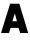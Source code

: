 SplineFontDB: 3.0
FontName: Exo-Black
FullName: Exo Black
FamilyName: Exo
Weight: Black
Copyright: Copyright (c) 2011 Natanael Gama (exo@ndiscovered.com), with Reserved Font Name "Exo"
Version: 1.00
ItalicAngle: 0
UnderlinePosition: -100
UnderlineWidth: 50
Ascent: 800
Descent: 200
sfntRevision: 0x00010000
LayerCount: 2
Layer: 0 1 "Back"  1
Layer: 1 1 "Fore"  0
XUID: [1021 468 1637785848 2131625]
FSType: 0
OS2Version: 4
OS2_WeightWidthSlopeOnly: 0
OS2_UseTypoMetrics: 1
CreationTime: 1265665101
ModificationTime: 1342721292
PfmFamily: 17
TTFWeight: 900
TTFWidth: 5
LineGap: 0
VLineGap: 0
Panose: 2 0 10 3 0 0 0 0 0 0
OS2TypoAscent: 1002
OS2TypoAOffset: 0
OS2TypoDescent: -327
OS2TypoDOffset: 0
OS2TypoLinegap: 0
OS2WinAscent: 1002
OS2WinAOffset: 0
OS2WinDescent: 326
OS2WinDOffset: 0
HheadAscent: 1002
HheadAOffset: 0
HheadDescent: -326
HheadDOffset: 0
OS2SubXSize: 650
OS2SubYSize: 700
OS2SubXOff: 0
OS2SubYOff: 140
OS2SupXSize: 650
OS2SupYSize: 700
OS2SupXOff: 0
OS2SupYOff: 480
OS2StrikeYSize: 49
OS2StrikeYPos: 258
OS2Vendor: 'PfEd'
OS2CodePages: 20000093.00000000
OS2UnicodeRanges: a00000ef.4000204b.00000000.00000000
Lookup: 4 0 0 "'ordn' Ordinals lookup 0"  {"'ordn' Ordinals lookup 0 subtable"  } ['ordn' ('DFLT' <'dflt' > 'grek' <'dflt' > 'latn' <'dflt' > ) ]
Lookup: 1 0 0 "'smcp' Lowercase to Small Capitals lookup 1"  {"'smcp' Lowercase to Small Capitals lookup 1 subtable"  } ['smcp' ('DFLT' <'dflt' > 'grek' <'dflt' > 'latn' <'FRA ' 'dflt' > ) ]
Lookup: 1 0 0 "'c2sc' Capitals to Small Capitals in Latin lookup 2"  {"'c2sc' Capitals to Small Capitals in Latin lookup 2 subtable"  } ['c2sc' ('latn' <'dflt' > ) ]
Lookup: 4 0 0 "'dlig' Discretionary Ligatures lookup 3"  {"'dlig' Discretionary Ligatures lookup 3 subtable"  } ['dlig' ('DFLT' <'dflt' > 'grek' <'dflt' > 'latn' <'dflt' > ) ]
Lookup: 4 0 1 "'liga' Standard Ligatures lookup 4"  {"'liga' Standard Ligatures lookup 4 subtable"  } ['liga' ('DFLT' <'dflt' > 'grek' <'dflt' > 'latn' <'FRA ' 'dflt' > ) ]
Lookup: 1 0 0 "'frac' Diagonal Fractions lookup 5"  {"'frac' Diagonal Fractions lookup 5 subtable"  } ['frac' ('DFLT' <'dflt' > 'grek' <'dflt' > 'latn' <'FRA ' 'dflt' > ) ]
Lookup: 1 0 0 "'frac' Diagonal Fractions lookup 6"  {"'frac' Diagonal Fractions lookup 6 subtable"  } ['frac' ('DFLT' <'dflt' > 'grek' <'dflt' > 'latn' <'FRA ' 'dflt' > ) ]
Lookup: 4 0 0 "'frac' Diagonal Fractions lookup 7"  {"'frac' Diagonal Fractions lookup 7 subtable"  } ['frac' ('cyrl' <'dflt' > 'grek' <'dflt' > 'latn' <'FRA ' 'dflt' > ) ]
Lookup: 6 0 0 "'frac' Diagonal Fractions lookup 8"  {"'frac' Diagonal Fractions lookup 8 subtable"  } ['frac' ('DFLT' <'dflt' > 'grek' <'dflt' > 'latn' <'FRA ' 'dflt' > ) ]
Lookup: 1 0 0 "'lnum' Lining Figures lookup 9"  {"'lnum' Lining Figures lookup 9 subtable"  } ['lnum' ('DFLT' <'dflt' > 'grek' <'dflt' > 'latn' <'FRA ' 'dflt' > ) ]
Lookup: 1 0 0 "Single Substitution lookup 10"  {"Single Substitution lookup 10 subtable"  } ['    ' ('DFLT' <'dflt' > 'grek' <'dflt' > 'latn' <'FRA ' 'dflt' > ) ]
Lookup: 1 0 0 "'sinf' Scientific Inferiors lookup 11"  {"'sinf' Scientific Inferiors lookup 11 subtable"  } ['sinf' ('DFLT' <'dflt' > 'grek' <'dflt' > 'latn' <'FRA ' 'dflt' > ) ]
Lookup: 1 0 0 "'zero' Slashed Zero lookup 12"  {"'zero' Slashed Zero lookup 12 subtable"  } ['zero' ('DFLT' <'dflt' > 'grek' <'dflt' > 'latn' <'FRA ' 'dflt' > ) ]
Lookup: 1 0 0 "'numr' Numerators in Latin lookup 13"  {"'numr' Numerators in Latin lookup 13 subtable"  } ['numr' ('DFLT' <'dflt' > 'latn' <'dflt' > ) ]
Lookup: 1 0 0 "'tnum' Tabular Numbers in Latin lookup 14"  {"'tnum' Tabular Numbers in Latin lookup 14 subtable"  } ['tnum' ('DFLT' <'dflt' > 'latn' <'dflt' > ) ]
Lookup: 1 0 0 "'onum' Oldstyle Figures in Latin lookup 15"  {"'onum' Oldstyle Figures in Latin lookup 15 subtable" ("oldstyle" ) } ['onum' ('DFLT' <'dflt' > 'latn' <'dflt' > ) ]
Lookup: 3 0 0 "'salt' Stylistic Alternatives in Latin lookup 16"  {"'salt' Stylistic Alternatives in Latin lookup 16 subtable"  } ['salt' ('DFLT' <'dflt' > 'latn' <'dflt' > ) ]
Lookup: 1 0 0 "'sups' Superscript lookup 17"  {"'sups' Superscript lookup 17 subtable" ("superior" ) } ['sups' ('DFLT' <'dflt' > 'grek' <'dflt' > 'latn' <'dflt' > ) ]
Lookup: 1 0 0 "'case' Case-Sensitive Forms lookup 18"  {"'case' Case-Sensitive Forms lookup 18 subtable"  } ['case' ('DFLT' <'dflt' > 'grek' <'dflt' > 'latn' <'dflt' > ) ]
Lookup: 1 0 0 "'dnom' Denominators in Latin lookup 19"  {"'dnom' Denominators in Latin lookup 19 subtable"  } ['dnom' ('DFLT' <'dflt' > 'latn' <'dflt' > ) ]
Lookup: 258 0 0 "'kern' Horizontal Kerning lookup 0"  {"'kern' Horizontal Kerning lookup 0 kerning class 0"  "'kern' Horizontal Kerning lookup 0 kerning class 1"  "'kern' Horizontal Kerning lookup 0 kerning class 2"  "'kern' Horizontal Kerning lookup 0 kerning class 3"  "'kern' Horizontal Kerning lookup 0 kerning class 4"  "'kern' Horizontal Kerning lookup 0 kerning class 5"  } ['kern' ('DFLT' <'dflt' > 'grek' <'dflt' > 'latn' <'FRA ' 'dflt' > ) ]
Lookup: 258 0 0 "'kern' Horizontal Kerning lookup 1"  {"'kern' Horizontal Kerning lookup 1 subtable"  } ['kern' ('DFLT' <'dflt' > 'grek' <'dflt' > 'latn' <'FRA ' 'dflt' > ) ]
MarkAttachClasses: 1
DEI: 91125
KernClass2: 3 6 "'kern' Horizontal Kerning lookup 0 kerning class 0" 
 8 P p.smcp
 29 B uni1E02 b.smcp uni1E03.smcp
 21 comma period ellipsis
 208 A Agrave Aacute Acircumflex Atilde Adieresis Aring AE Amacron Abreve Aogonek a.smcp aogonek.smcp amacron.smcp aacute.smcp acircumflex.smcp atilde.smcp adieresis.smcp aring.smcp ae.smcp agrave.smcp abreve.smcp
 37 J Jcircumflex j.smcp jcircumflex.smcp
 15 X x.smcp X.salt
 49 M uni1E40 m.smcp uni1E41.smcp M.salt uni1E40.salt
 0 {} 0 {} 0 {} 0 {} 0 {} 0 {} 0 {} -160 {} -90 {} -50 {} -50 {} -40 {} 0 {} 0 {} -30 {} 0 {} -30 {} 0 {}
KernClass2: 27 18 "'kern' Horizontal Kerning lookup 0 kerning class 1" 
 197 A Agrave Aacute Acircumflex Atilde Adieresis Aring Amacron Abreve Aogonek a.smcp aogonek.smcp amacron.smcp aacute.smcp acircumflex.smcp atilde.smcp adieresis.smcp aring.smcp agrave.smcp abreve.smcp
 22 quoteleft quotedblleft
 29 F uni1E1E f.smcp uni1E1F.smcp
 96 L Lacute Lcommaaccent Lcaron Lslash l.smcp lcommaaccent.smcp lcaron.smcp lacute.smcp lslash.smcp
 282 D O Q Eth Ograve Oacute Ocircumflex Otilde Odieresis Oslash Dcaron Dcroat Omacron Ohungarumlaut uni1E0A d.smcp o.smcp q.smcp dcroat.smcp omacron.smcp ocircumflex.smcp otilde.smcp odieresis.smcp oslash.smcp eth.smcp ograve.smcp oacute.smcp dcaron.smcp ohungarumlaut.smcp uni1E0B.smcp
 89 T Tcommaaccent Tcaron uni1E6A t.smcp tbar.smcp tcaron.smcp tcommaaccent.smcp uni1E6B.smcp
 8 V v.smcp
 78 Y Yacute Ycircumflex Ygrave y.smcp ydieresis.smcp ygrave.smcp ycircumflex.smcp
 15 X x.smcp X.salt
 100 W Wcircumflex Wgrave Wacute Wdieresis w.smcp wgrave.smcp wacute.smcp wdieresis.smcp wcircumflex.smcp
 52 K Kcommaaccent kgreenlandic k.smcp kcommaaccent.smcp
 230 U Ugrave Uacute Ucircumflex Udieresis Utilde Umacron Ubreve Uring Uhungarumlaut Uogonek u.smcp uogonek.smcp uacute.smcp ucircumflex.smcp udieresis.smcp utilde.smcp umacron.smcp ugrave.smcp uring.smcp uhungarumlaut.smcp ubreve.smcp
 49 M uni1E40 m.smcp uni1E41.smcp M.salt uni1E40.salt
 122 S Sacute Scircumflex Scedilla Scaron uni1E60 s.smcp scaron.smcp germandbls.smcp sacute.smcp scedilla.smcp scircumflex.smcp
 100 P R Rcommaaccent Rcaron uni1E56 p.smcp r.smcp rcommaaccent.smcp racute.smcp rcaron.smcp uni1E57.smcp
 18 k kcommaaccent c_k
 78 v w y yacute ydieresis wcircumflex ycircumflex wacute wdieresis ygrave t_y f_y
 21 l lacute lcommaaccent
 33 f uni1E1F f_f f.salt uni1E1F.salt
 99 b o p ograve oacute ocircumflex otilde odieresis oslash thorn omacron ohungarumlaut uni1E03 uni1E57
 8 x x.salt
 44 s sacute scircumflex scedilla scaron uni1E61
 77 e ae egrave eacute ecircumflex edieresis emacron edotaccent eogonek ecaron oe
 28 r racute rcommaaccent rcaron
 55 h m n ntilde hcircumflex hbar nacute ncaron eng uni1E41
 49 g gcircumflex gbreve gdotaccent gcommaaccent.salt
 37 J Jcircumflex j.smcp jcircumflex.smcp
 107 S Sacute Scircumflex Scedilla Scaron uni1E60 s.smcp sacute.smcp scedilla.smcp scircumflex.smcp uni1E61.smcp
 49 M uni1E40 m.smcp uni1E41.smcp M.salt uni1E40.salt
 15 X x.smcp X.salt
 114 g gcircumflex gbreve gdotaccent gcommaaccent g.salt gbreve.salt gdotaccent.salt gcircumflex.salt gcommaaccent.salt
 15 colon semicolon
 134 hyphen equal uni00AD endash emdash minus hyphen.alt uni00AD.alt endash.alt emdash.alt hyphen.smcp uni00AD.smcp endash.smcp emdash.smcp
 8 x x.salt
 77 v w y yacute ydieresis wcircumflex ycircumflex wgrave wacute wdieresis ygrave
 278 c d e o q ccedilla egrave eacute ecircumflex edieresis ograve oacute ocircumflex otilde odieresis oslash cacute ccircumflex cdotaccent ccaron dcaron dcroat emacron edotaccent eogonek ecaron omacron ohungarumlaut oe uni1E0B c_t c_k c_h d.salt uni1E0B.salt dcroat.salt dcaron.salt
 44 s sacute scircumflex scedilla scaron uni1E61
 151 m n r u ntilde ugrave uacute ucircumflex udieresis nacute ncommaaccent ncaron eng racute rcommaaccent rcaron utilde umacron uring uhungarumlaut uni1E41
 74 f t tcommaaccent tcaron tbar uni1E1F uni1E6B f_f f_f_i ffl t_t f_t t_y f_y
 9 p uni1E57
 26 z zacute zdotaccent zcaron
 200 a agrave aacute acircumflex atilde adieresis aring ae amacron abreve aogonek a.salt agrave.salt aacute.salt atilde.salt aring.salt acircumflex.salt adieresis.salt aogonek.salt abreve.salt amacron.salt
 11 quotesingle
 0 {} 0 {} 0 {} 0 {} 0 {} 0 {} 0 {} 0 {} 0 {} 0 {} 0 {} 0 {} 0 {} 0 {} 0 {} 0 {} 0 {} 0 {} 0 {} 0 {} -30 {} 0 {} 0 {} 0 {} 0 {} 0 {} 0 {} -80 {} -20 {} -10 {} 0 {} -30 {} 0 {} 0 {} 0 {} -80 {} 0 {} -70 {} 0 {} -30 {} 0 {} -40 {} 0 {} 0 {} 0 {} 0 {} -30 {} -20 {} 0 {} 0 {} 0 {} 0 {} 0 {} 0 {} 0 {} -80 {} 0 {} -20 {} 0 {} -25 {} 0 {} 0 {} 0 {} -25 {} -30 {} -30 {} -20 {} -30 {} -20 {} -20 {} -40 {} 0 {} 0 {} 0 {} 0 {} 0 {} 0 {} 0 {} 0 {} 0 {} 0 {} -60 {} 0 {} -10 {} 0 {} -40 {} 0 {} 0 {} 0 {} -90 {} 0 {} -30 {} 0 {} -10 {} -70 {} -10 {} -20 {} 10 {} 0 {} 0 {} -5 {} 0 {} 0 {} 0 {} 0 {} 0 {} 0 {} -20 {} 0 {} -60 {} 0 {} -30 {} 0 {} -120 {} -30 {} -20 {} -95 {} -100 {} -160 {} -120 {} -110 {} -56 {} -95 {} -90 {} -120 {} 0 {} 0 {} -70 {} -20 {} -50 {} 0 {} -60 {} -30 {} 0 {} -30 {} -30 {} -95 {} -75 {} -55 {} -20 {} -40 {} -40 {} -70 {} 0 {} 0 {} -70 {} -30 {} -50 {} 0 {} -90 {} -30 {} 0 {} -55 {} -45 {} -120 {} -90 {} -50 {} -40 {} -70 {} -60 {} -100 {} 0 {} 0 {} 0 {} -20 {} 10 {} 0 {} -20 {} 0 {} -20 {} 0 {} -80 {} -45 {} -20 {} 0 {} -20 {} 0 {} 0 {} -40 {} 0 {} 0 {} -60 {} -10 {} -50 {} 0 {} -60 {} -30 {} -20 {} -30 {} -30 {} -85 {} -75 {} -55 {} -20 {} -40 {} -40 {} -70 {} 0 {} 0 {} 0 {} -10 {} 0 {} 0 {} -30 {} 0 {} 0 {} 0 {} -60 {} -70 {} -30 {} -10 {} -30 {} 0 {} -30 {} -40 {} 0 {} 0 {} -20 {} 0 {} -30 {} 0 {} 0 {} 0 {} 10 {} 0 {} 0 {} 0 {} 0 {} 0 {} 0 {} 0 {} 0 {} 0 {} 0 {} 0 {} 0 {} 0 {} 0 {} 0 {} -10 {} -20 {} 0 {} 0 {} -40 {} -30 {} -20 {} 0 {} -20 {} -10 {} 0 {} -10 {} -20 {} 0 {} 0 {} 0 {} 0 {} -30 {} 0 {} 0 {} 10 {} -40 {} -30 {} 0 {} 0 {} 0 {} -25 {} 0 {} 0 {} 0 {} -20 {} 0 {} 0 {} 0 {} 0 {} 0 {} 0 {} 0 {} 0 {} 0 {} 0 {} -20 {} 0 {} 0 {} 0 {} 0 {} 0 {} -20 {} 0 {} 0 {} 0 {} 0 {} 0 {} 0 {} -10 {} 0 {} 0 {} 0 {} 0 {} -60 {} -10 {} 0 {} 0 {} 0 {} 0 {} -30 {} 0 {} 0 {} 0 {} 0 {} 0 {} 0 {} -15 {} 0 {} 0 {} 0 {} 10 {} -45 {} 0 {} 0 {} 0 {} 0 {} 0 {} -20 {} 0 {} 0 {} 0 {} 0 {} 0 {} 0 {} 0 {} 0 {} 0 {} 0 {} -40 {} -20 {} 0 {} 0 {} -40 {} 0 {} 0 {} 0 {} -30 {} 0 {} 0 {} 0 {} 0 {} 0 {} -20 {} 0 {} 0 {} 0 {} 0 {} -20 {} 0 {} 0 {} 0 {} -10 {} 0 {} -20 {} 0 {} 0 {} 0 {} 0 {} 0 {} 0 {} 0 {} -20 {} 20 {} -55 {} -50 {} 0 {} 0 {} 0 {} 0 {} 0 {} 0 {} 0 {} -40 {} 0 {} 0 {} 0 {} 0 {} 0 {} -20 {} 0 {} 0 {} 0 {} 0 {} -60 {} -10 {} 0 {} 0 {} 0 {} 0 {} -20 {} 0 {} 0 {} 0 {} 0 {} 0 {} 0 {} 0 {} 0 {} 10 {} -10 {} -20 {} 0 {} -10 {} 0 {} -10 {} 0 {} 0 {} 0 {} 0 {} 0 {} 0 {} 0 {} 0 {} 0 {} 0 {} -10 {} 10 {} -20 {} -10 {} 0 {} 0 {} 0 {} 0 {} 0 {} 0 {} 0 {} -30 {} 0 {} 0 {} 0 {} 0 {} 0 {} 0 {} 0 {} 10 {} 0 {} 0 {} -20 {} 10 {} 0 {} 10 {} 0 {} 10 {} 0 {} 0 {} 0 {} 0 {} 0 {} 0 {} 0 {} 0 {} 0 {} 10 {} 0 {} -15 {} 0 {} 0 {} 0 {} 0 {} 0 {} 0 {} 0 {} -50 {} 0 {} 0 {} 0 {} 0 {} 0 {} 0 {} 0 {} 0 {} 0 {} 0 {} 0 {} 10 {} 0 {} 10 {} 0 {} 10 {} 0 {} 0 {}
KernClass2: 2 2 "'kern' Horizontal Kerning lookup 0 kerning class 2" 
 65 A Agrave Aacute Acircumflex Atilde Adieresis Aring Abreve Aogonek
 35 l lacute lcommaaccent lcaron lslash
 0 {} 0 {} 0 {} -15 {}
KernClass2: 3 3 "'kern' Horizontal Kerning lookup 0 kerning class 3" 
 47 c ccedilla cacute ccircumflex cdotaccent ccaron
 125 C Ccedilla Cacute Ccircumflex Cdotaccent Ccaron c.smcp ccaron.smcp ccedilla.smcp cacute.smcp cdotaccent.smcp ccircumflex.smcp
 322 c d e o q ccedilla egrave eacute ecircumflex edieresis ograve oacute ocircumflex otilde odieresis oslash cacute ccircumflex cdotaccent ccaron dcaron dcroat emacron edotaccent eogonek ecaron omacron ohungarumlaut oe g.salt gbreve.salt gdotaccent.salt gcircumflex.salt c_t c_k c_h d.salt uni1E0B.salt dcroat.salt dcaron.salt
 439 C G O Q Ccedilla Ograve Oacute Ocircumflex Otilde Odieresis Oslash Cacute Ccircumflex Cdotaccent Ccaron Gcircumflex Gbreve Gdotaccent Gcommaaccent Omacron OE c.smcp g.smcp o.smcp q.smcp gcommaaccent.smcp ccaron.smcp omacron.smcp ocircumflex.smcp otilde.smcp odieresis.smcp oslash.smcp ccedilla.smcp ograve.smcp oacute.smcp cacute.smcp ohungarumlaut.smcp oe.smcp gbreve.smcp cdotaccent.smcp ccircumflex.smcp gdotaccent.smcp gcircumflex.smcp
 0 {} 0 {} 0 {} 0 {} -20 {} 0 {} 0 {} -10 {} -20 {}
KernClass2: 3 5 "'kern' Horizontal Kerning lookup 0 kerning class 4" 
 73 a agrave aacute acircumflex atilde adieresis aring amacron abreve aogonek
 123 a.salt agrave.salt aacute.salt atilde.salt aring.salt acircumflex.salt adieresis.salt aogonek.salt abreve.salt amacron.salt
 58 v w wcircumflex ycircumflex wgrave wacute wdieresis ygrave
 1 x
 1 y
 6 x.salt
 0 {} 0 {} 0 {} 0 {} 0 {} 0 {} -20 {} -5 {} -10 {} -5 {} 0 {} -15 {} -20 {} -10 {} -20 {}
KernClass2: 2 2 "'kern' Horizontal Kerning lookup 0 kerning class 5" 
 303 A K M X Agrave Aacute Acircumflex Atilde Adieresis Aring Amacron Abreve Aogonek Kcommaaccent uni1E40 a.smcp k.smcp m.smcp x.smcp aogonek.smcp amacron.smcp aacute.smcp acircumflex.smcp atilde.smcp adieresis.smcp aring.smcp kcommaaccent.smcp agrave.smcp abreve.smcp uni1E41.smcp M.salt uni1E40.salt X.salt
 29 F uni1E1E f.smcp uni1E1F.smcp
 0 {} 0 {} 0 {} 0 {}
KernClass2: 27 11 "'kern' Horizontal Kerning lookup 1 subtable" 
 197 A Agrave Aacute Acircumflex Atilde Adieresis Aring Amacron Abreve Aogonek a.smcp aogonek.smcp amacron.smcp aacute.smcp acircumflex.smcp atilde.smcp adieresis.smcp aring.smcp agrave.smcp abreve.smcp
 22 quoteleft quotedblleft
 29 F uni1E1E f.smcp uni1E1F.smcp
 96 L Lacute Lcommaaccent Lcaron Lslash l.smcp lcommaaccent.smcp lcaron.smcp lacute.smcp lslash.smcp
 282 D O Q Eth Ograve Oacute Ocircumflex Otilde Odieresis Oslash Dcaron Dcroat Omacron Ohungarumlaut uni1E0A d.smcp o.smcp q.smcp dcroat.smcp omacron.smcp ocircumflex.smcp otilde.smcp odieresis.smcp oslash.smcp eth.smcp ograve.smcp oacute.smcp dcaron.smcp ohungarumlaut.smcp uni1E0B.smcp
 89 T Tcommaaccent Tcaron uni1E6A t.smcp tbar.smcp tcaron.smcp tcommaaccent.smcp uni1E6B.smcp
 8 V v.smcp
 78 Y Yacute Ycircumflex Ygrave y.smcp ydieresis.smcp ygrave.smcp ycircumflex.smcp
 15 X x.smcp X.salt
 100 W Wcircumflex Wgrave Wacute Wdieresis w.smcp wgrave.smcp wacute.smcp wdieresis.smcp wcircumflex.smcp
 52 K Kcommaaccent kgreenlandic k.smcp kcommaaccent.smcp
 230 U Ugrave Uacute Ucircumflex Udieresis Utilde Umacron Ubreve Uring Uhungarumlaut Uogonek u.smcp uogonek.smcp uacute.smcp ucircumflex.smcp udieresis.smcp utilde.smcp umacron.smcp ugrave.smcp uring.smcp uhungarumlaut.smcp ubreve.smcp
 49 M uni1E40 m.smcp uni1E41.smcp M.salt uni1E40.salt
 122 S Sacute Scircumflex Scedilla Scaron uni1E60 s.smcp scaron.smcp germandbls.smcp sacute.smcp scedilla.smcp scircumflex.smcp
 100 P R Rcommaaccent Rcaron uni1E56 p.smcp r.smcp rcommaaccent.smcp racute.smcp rcaron.smcp uni1E57.smcp
 18 k kcommaaccent c_k
 78 v w y yacute ydieresis wcircumflex ycircumflex wacute wdieresis ygrave t_y f_y
 21 l lacute lcommaaccent
 33 f uni1E1F f_f f.salt uni1E1F.salt
 99 b o p ograve oacute ocircumflex otilde odieresis oslash thorn omacron ohungarumlaut uni1E03 uni1E57
 8 x x.salt
 44 s sacute scircumflex scedilla scaron uni1E61
 77 e ae egrave eacute ecircumflex edieresis emacron edotaccent eogonek ecaron oe
 28 r racute rcommaaccent rcaron
 55 h m n ntilde hcircumflex hbar nacute ncaron eng uni1E41
 49 g gcircumflex gbreve gdotaccent gcommaaccent.salt
 453 C G O Q Ccedilla Ograve Oacute Ocircumflex Otilde Odieresis Oslash Cacute Ccircumflex Cdotaccent Ccaron Gcircumflex Gbreve Gdotaccent Gcommaaccent Omacron Ohungarumlaut OE c.smcp g.smcp o.smcp q.smcp gcommaaccent.smcp ccaron.smcp omacron.smcp ocircumflex.smcp otilde.smcp odieresis.smcp oslash.smcp ccedilla.smcp ograve.smcp oacute.smcp cacute.smcp ohungarumlaut.smcp oe.smcp gbreve.smcp cdotaccent.smcp ccircumflex.smcp gdotaccent.smcp gcircumflex.smcp
 94 T Tcommaaccent Tcaron Tbar uni1E6A t.smcp tbar.smcp tcaron.smcp tcommaaccent.smcp uni1E6B.smcp
 56 Y Ycircumflex Ygrave y.smcp ygrave.smcp ycircumflex.smcp
 8 V v.smcp
 218 E F Egrave Eacute Ecircumflex Edieresis Emacron Edotaccent Eogonek Ecaron uni1E1E e.smcp f.smcp emacron.smcp eacute.smcp eogonek.smcp edieresis.smcp edotaccent.smcp egrave.smcp ecircumflex.smcp ecaron.smcp uni1E1F.smcp
 52 quoteright quotesinglbase quotedblright quotedblbase
 208 A Agrave Aacute Acircumflex Atilde Adieresis Aring AE Amacron Abreve Aogonek a.smcp aogonek.smcp amacron.smcp aacute.smcp acircumflex.smcp atilde.smcp adieresis.smcp aring.smcp ae.smcp agrave.smcp abreve.smcp
 21 comma period ellipsis
 100 W Wcircumflex Wgrave Wacute Wdieresis w.smcp wgrave.smcp wacute.smcp wdieresis.smcp wcircumflex.smcp
 194 U Ugrave Uacute Ucircumflex Udieresis Utilde Umacron Ubreve Uring Uhungarumlaut Uogonek u.smcp uacute.smcp ucircumflex.smcp udieresis.smcp utilde.smcp umacron.smcp uhungarumlaut.smcp ubreve.smcp
 0 {} 0 {} 0 {} 0 {} 0 {} 0 {} 0 {} 0 {} 0 {} 0 {} 0 {} 0 {} -30 {} -95 {} -140 {} -130 {} -30 {} -90 {} 0 {} 0 {} -125 {} -40 {} 0 {} 0 {} 0 {} 0 {} 0 {} 0 {} 0 {} -90 {} 0 {} 0 {} 0 {} 0 {} -10 {} 0 {} 0 {} 0 {} 0 {} 0 {} -90 {} -150 {} 0 {} 0 {} 0 {} -30 {} -110 {} -90 {} -115 {} 0 {} -100 {} 0 {} -20 {} -80 {} -35 {} 0 {} -5 {} -20 {} -50 {} -35 {} -20 {} -30 {} -45 {} -65 {} -45 {} 0 {} 0 {} -20 {} 0 {} 0 {} 0 {} -20 {} 0 {} -115 {} -80 {} 0 {} 0 {} 0 {} -40 {} 0 {} 0 {} 0 {} -40 {} 0 {} -140 {} -105 {} 0 {} 0 {} 0 {} -65 {} 0 {} 0 {} 0 {} -40 {} 0 {} -150 {} -135 {} 0 {} 0 {} 0 {} -60 {} 0 {} 0 {} 0 {} -30 {} 0 {} 0 {} 0 {} 0 {} 0 {} 0 {} -35 {} 0 {} 0 {} 0 {} -40 {} 0 {} -125 {} -105 {} 0 {} 0 {} 0 {} -60 {} 0 {} 0 {} 0 {} -30 {} 0 {} 0 {} 0 {} 0 {} 0 {} 0 {} 0 {} 0 {} 0 {} 0 {} 0 {} 0 {} -45 {} -40 {} 0 {} 0 {} 0 {} -20 {} -30 {} -60 {} -50 {} -20 {} -40 {} 0 {} -15 {} -50 {} -20 {} 0 {} 0 {} -30 {} -30 {} -10 {} 0 {} 0 {} -30 {} 0 {} -15 {} 0 {} 0 {} -20 {} 0 {} -40 {} -30 {} 0 {} 0 {} 0 {} 0 {} -35 {} 0 {} 0 {} 0 {} 0 {} 0 {} 0 {} 0 {} 0 {} 0 {} -30 {} 0 {} 0 {} 0 {} 0 {} 0 {} 0 {} 0 {} 0 {} 0 {} 0 {} -60 {} 0 {} 0 {} 0 {} 0 {} 0 {} 0 {} 0 {} 0 {} -60 {} 0 {} 0 {} 0 {} 0 {} 0 {} 0 {} 0 {} 0 {} 0 {} 0 {} 0 {} 0 {} -105 {} 0 {} 0 {} 0 {} 0 {} 0 {} 0 {} 0 {} 0 {} -40 {} 0 {} -30 {} 0 {} 0 {} 0 {} 0 {} 0 {} 0 {} 0 {} 0 {} 0 {} 0 {} -20 {} 0 {} 0 {} 0 {} 0 {} 0 {} 0 {} 0 {} 0 {} -40 {} 0 {} -30 {} 0 {} 0 {} 0 {} 0 {} 0 {} 0 {} 0 {} 0 {} -40 {} 0 {} -30 {} 0 {} 0 {} 0 {} 0 {} 0 {} 0 {} 0 {} 0 {} 0 {} 0 {} -85 {} 0 {} 0 {} 0 {} 0 {} 0 {} 0 {} 0 {} 0 {} -30 {} 0 {} 0 {} 0 {} 0 {} 0 {} 0 {} 0 {} 0 {} 0 {} 0 {} 0 {} 0 {} -40 {} 0 {} 0 {}
ChainSub2: coverage "'frac' Diagonal Fractions lookup 8 subtable"  0 0 0 1
 1 1 0
  Coverage: 149 zero.numerator one.numerator two.numerator three.numerator four.numerator five.numerator six.numerator seven.numerator eight.numerator nine.numerator
  BCoverage: 184 slash fraction zero.denominator one.denominator two.denominator three.denominator four.denominator five.denominator six.denominator seven.denominator eight.denominator nine.denominator
 1
  SeqLookup: 0 "Single Substitution lookup 10" 
EndFPST
TtTable: prep
PUSHW_1
 511
SCANCTRL
PUSHB_1
 4
SCANTYPE
EndTTInstrs
ShortTable: maxp 16
  1
  0
  730
  102
  7
  0
  0
  2
  0
  1
  1
  0
  64
  0
  0
  0
EndShort
LangName: 1033 "" "" "" "FontForge 2.0 : Exo Black : 3-2-2012" "" "" "" "" "" "Natanael Gama" "" "" "www.ndiscovered.com" "This Font Software is licensed under the SIL Open Font License, Version 1.1. This license is copied below, and is also available with a FAQ at: http://scripts.sil.org/OFL" "http://scripts.sil.org/OFL" 
GaspTable: 1 65535 15 1
Encoding: Custom
UnicodeInterp: none
NameList: Adobe Glyph List
DisplaySize: -72
AntiAlias: 1
FitToEm: 1
WinInfo: 0 8 2
BeginChars: 2 2

StartChar: A
Encoding: 0 65 0
Width: 711
GlyphClass: 2
Flags: W
LayerCount: 2
Fore
SplineSet
25 0 m 1,0,-1
 254 732 l 1,1,-1
 483 732 l 1,2,-1
 705 0 l 1,3,-1
 506 0 l 1,4,-1
 463 128 l 1,5,-1
 266 128 l 1,6,-1
 224 0 l 1,7,-1
 25 0 l 1,0,-1
310 293 m 1,8,-1
 424 293 l 1,9,-1
 371 489 l 1,10,-1
 310 293 l 1,8,-1
EndSplineSet
Substitution2: "'c2sc' Capitals to Small Capitals in Latin lookup 2 subtable" a.smcp
EndChar

StartChar: A.go
Encoding: 1 -1 1
Width: 711
Flags: W
LayerCount: 2
Fore
SplineSet
25 0 m 1,0,-1
 254 732 l 1,1,-1
 483 732 l 1,2,-1
 705 0 l 1,3,-1
 634 0 l 1,4,-1
 591 128 l 1,5,-1
 146 128 l 1,6,-1
 104 0 l 1,7,-1
 25 0 l 1,0,-1
188 269 m 1,8,-1
 514 261 l 1,9,-1
 368 669 l 1,10,-1
 188 269 l 1,8,-1
EndSplineSet
EndChar
EndChars
EndSplineFont
